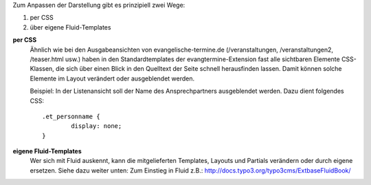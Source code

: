 Zum Anpassen der Darstellung gibt es prinzipiell zwei Wege:

1. per CSS
2. über eigene Fluid-Templates

**per CSS**
	Ähnlich wie bei den Ausgabeansichten von evangelische-termine.de (/veranstaltungen, /veranstaltungen2, /teaser.html usw.)
	haben in den Standardtemplates der evangtermine-Extension fast alle sichtbaren Elemente CSS-Klassen, die sich über einen Blick in
	den Quelltext der Seite schnell herausfinden lassen. Damit können solche Elemente im Layout verändert oder ausgeblendet werden.

	Beispiel: In der Listenansicht soll der Name des Ansprechpartners ausgeblendet werden. Dazu dient folgendes CSS::

		.et_personname {
			display: none;
		}


**eigene Fluid-Templates**
	Wer sich mit Fluid auskennt, kann die mitgelieferten Templates, Layouts und Partials verändern 
	oder durch eigene ersetzen. Siehe dazu weiter unten: Zum Einstieg in Fluid z.B.: http://docs.typo3.org/typo3cms/ExtbaseFluidBook/ 
